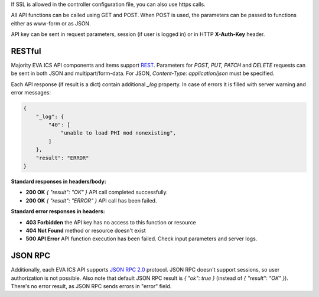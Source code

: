 If SSL is allowed in the controller configuration file, you can also use https
calls.

All API functions can be called using GET and POST. When POST is used, the
parameters can be passed to functions either as www-form or as JSON.

API key can be sent in request parameters, session (if user is logged in) or in
HTTP **X-Auth-Key** header.

RESTful
-------

Majority EVA ICS API components and items support `REST
<https://en.wikipedia.org/wiki/Representational_state_transfer>`_. Parameters
for *POST, PUT, PATCH* and *DELETE* requests can be sent in both JSON and
multipart/form-data. For JSON, *Content-Type: application/json* must be
specified.

Each API response (if result is a dict) contain additional *_log* property. In
case of errors it is filled with server warning and error messages:

.. code-block:: json

    {
        "_log": {
            "40": [
                "unable to load PHI mod nonexisting",
            ]
        },
        "result": "ERROR"
    }

**Standard responses in headers/body:**

* **200 OK** *{ "result": "OK" }* API call completed successfully.
* **200 OK** *{ "result": "ERROR" }* API call has been failed.

**Standard error responses in headers:**

* **403 Forbidden** the API key has no access to this function or resource
* **404 Not Found** method or resource doesn't exist
* **500 API Error** API function execution has been failed. Check
  input parameters and server logs.

JSON RPC
--------

Additionally, each EVA ICS API supports `JSON RPC 2.0
<https://www.jsonrpc.org/specification>`_ protocol. JSON RPC doesn't support
sessions, so user authorization is not possible. Also note that default JSON
RPC result is *{ "ok": true }* (instead of *{ "result": "OK" }*). There's no
error result, as JSON RPC sends errors in "error" field.

